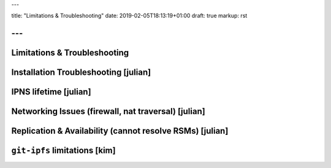 ---

title: "Limitations & Troubleshooting"
date: 2019-02-05T18:13:19+01:00
draft: true
markup: rst

---
=============================
Limitations & Troubleshooting
=============================


Installation Troubleshooting [julian]
======================================

IPNS lifetime [julian]
=======================

Networking Issues (firewall, nat traversal) [julian]
====================================================

Replication & Availability (cannot resolve RSMs) [julian]
==========================================================

``git-ipfs`` limitations [kim]
==============================
